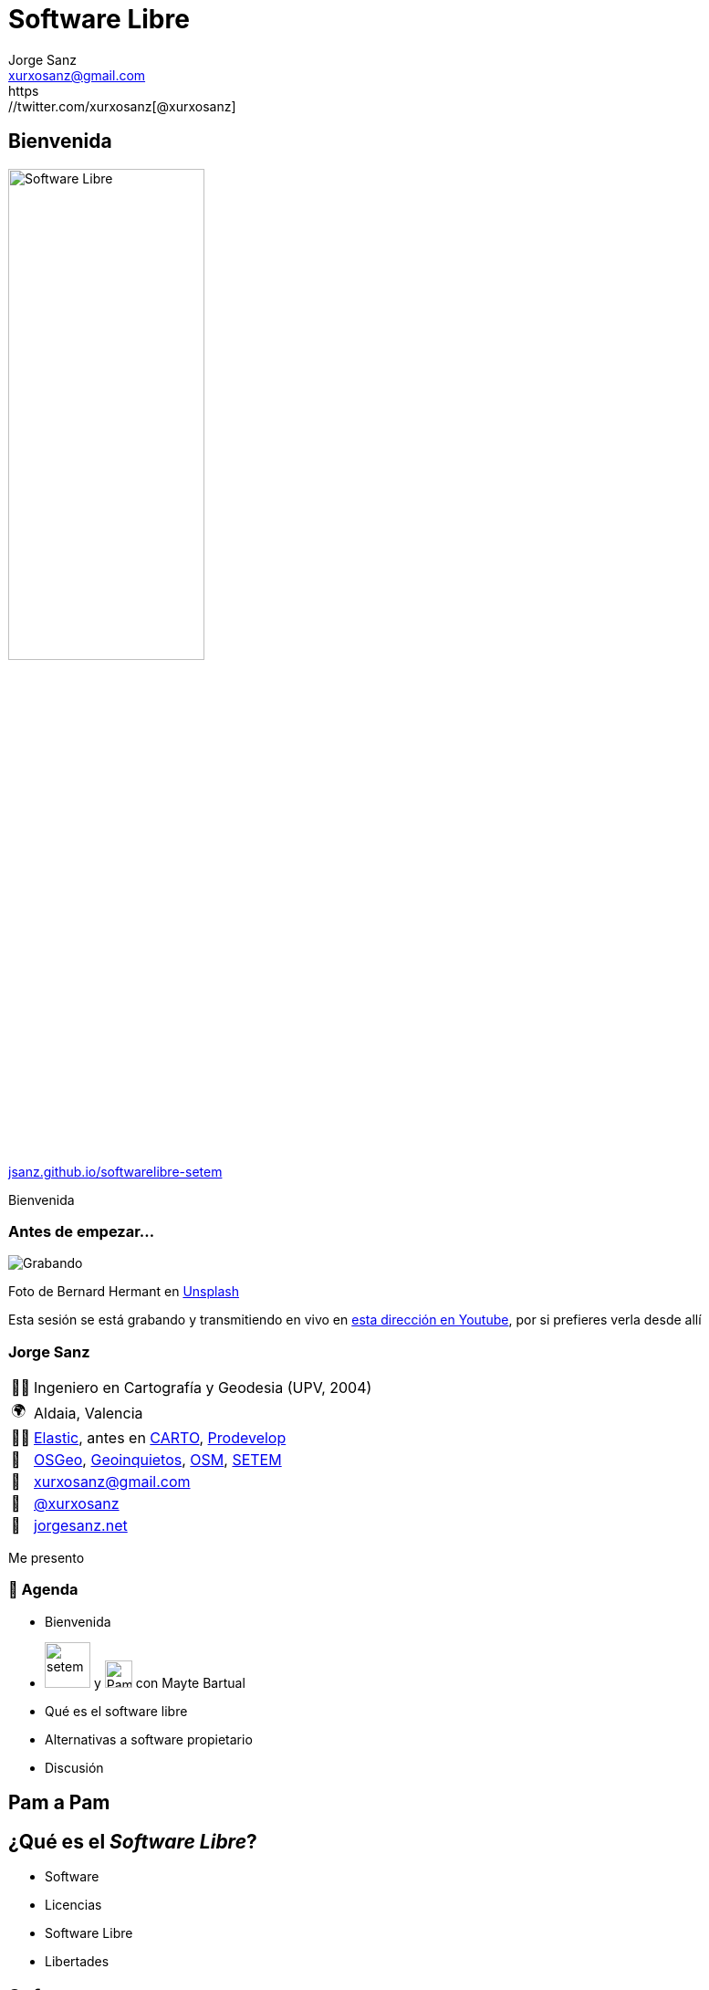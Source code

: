 
[%conceal]
= Software Libre
:revealjs_center: true
:revealjs_theme: solarized
:revealjs_hash: true
:revealjs_history: true
:revealjs_fragmentInURL: true
:revealjs_slideNumber: c/t
:revealjs_previewLinks: false
:revealjs_parallaxBackgroundImage: imgs/background-2.png
:revealjs_parallaxBackgroundSize: 1500px 1500px
:customcss: styles/styles.css
:icons: font
:imagesdir: imgs
:source-highlighter: highlightjs
:title-slide-transition: fade-in
:title-slide-transition-speed: fast
:title-slide-background-image: banner-horizontal.jpg
Jorge Sanz <xurxosanz@gmail.com>
https://twitter.com/xurxosanz[@xurxosanz]

== Bienvenida

[.no-border]
image::logo.jpg[Software Libre,50%]

https://jsanz.github.io/softwarelibre-setem/[jsanz.github.io/softwarelibre-setem]

[.notes]
--
Bienvenida
--

=== Antes de empezar...

[#img-grabando]
image::https://images.unsplash.com/photo-1520697830682-bbb6e85e2b0b?ixlib=rb-1.2.1&ixid=eyJhcHBfaWQiOjEyMDd9&auto=format&fit=crop&w=500&q=80[Grabando]
[.caption]
Foto de Bernard Hermant en https://unsplash.com/photos/IhcSHrZXFs4[Unsplash]

[.notes]
--
Esta sesión se está grabando y transmitiendo en vivo en https://www.youtube.com/watch?v=ID6OmIVRd2I[esta dirección en Youtube], por si prefieres verla desde allí
--

=== Jorge Sanz

[.role-details]
[cols="^,<"] 
[%autowidth]
|===
| 👨‍🏫 | Ingeniero en Cartografía y Geodesia (UPV, 2004)
| 🌍 | Aldaia, Valencia
| 👨‍💻 | https://elastic.co[Elastic], antes en https://carto.com[CARTO], https://prodevelop.es[Prodevelop]
| 💜 | https://www.osgeo.org/[OSGeo], http://geoinquietos.org[Geoinquietos], https://openstreetmap.org[OSM], http://www.setem.org/site/es/comunitat-valenciana[SETEM]
| 📧 | mailto:jorge.sanz@elastic.co[xurxosanz@gmail.com]
| 🐤 | https://twitter.com/xurxosanz[@xurxosanz]
| 🔖 | https://jorgesanz.net[jorgesanz.net]
|===

[.notes]
--
Me presento
--


=== 📑 Agenda

* Bienvenida
* image:setem-logo.png[setem, title="setem",50] y image:pamapam-logo.png[PamAPam, title="PamAPam",30] con Mayte Bartual
* Qué es el software libre
* Alternativas a software propietario
* Discusión

[%notitle,background-iframe="https://pamapampv.org/"]
== Pam a Pam

== ¿Qué es el _Software Libre_?

* Software
* Licencias
* Software Libre
* Libertades

== Software

[#img-software]
image::https://images.unsplash.com/photo-1563986768609-322da13575f3?ixlib=rb-1.2.1&ixid=eyJhcHBfaWQiOjEyMDd9&auto=format&fit=crop&w=500&q=80[Software]
[.caption]
Foto de Austin Distel en https://unsplash.com/photos/gUIJ0YszPig[Unsplash]

[quote]
Todo lo que *no* es físico en un sistema informático

[.notes]
--
El software es la parte de la informática que no es física (hardware), es decir todos los componentes lógicos que se ejecutan en un ordenador, un móvil, un sistema de entretenimiento de un coche, una pantalla de información de carretera, etc.
--

=== Código Fuente

[#img-codigo-fuente]
image::source-code.png[Código Fuente,700]

[quote]
Texto que indica a un ordenador cómo ejecutar una tarea

=== Código fuente: ejemplo

Un programa sencillo escrito en JavaScript

[source, javascript]
----
const dormir = async (segs) => {
  return new Promise((r) => setTimeout(r, segs * 1000));
};
(async () => {
  const textos = ["hola", "setem", "pamapam"];
  const pausa = 2;

  console.log("¿Empezamos? 🤔");

  await dormir(pausa);

  for (const texto of textos) {
    console.log( '👏 ' + texto);
    await dormir(pausa / 4);
  }

  console.log("¡Fin! 🌈");
})();
----
[.caption]
`setem.js`

[%notitle]
[background-color="black"]
=== Código fuente: ejemplo (2)


[source]
----
$ node setem.js 
¿Empezamos? 🤔
👏 hola
👏 setem
👏 pamapam
¡Fin! 🌈
----

== Las licencias
 
[#img-software]
image::https://images.unsplash.com/photo-1558677949-260173506bbf?ixlib=rb-1.2.1&auto=format&fit=crop&w=500&q=80[Software]
[.caption]
Foto de Lalaine Macababbad en https://unsplash.com/photos/1l4ozWuJtP4/share[Unsplash]

[quote]
Contrato para ceder el derecho a un uso.

=== Las licencias

[.role-details]
[cols="<a"] 
[%autowidth]
|===
|
Regulan:

| [%step]
* El *uso* del software
* El *acceso* al código fuente
* La *distribución* del software y su código fuente
|===

 
=== Las licencias: tipo de producto

* software
* obras artísticas


=== Creative Commons

* Conjunto de licencias para trabajos *creativos*
* Ofrecen diferentes *condiciones* que se combinan:
** Atribución (BY)
** No Comercial (NC)
** No derivadas (ND)
** Compartir Igual (SA)


=== Creative Commons

[#img-cc]
image::creative-commons.png[Licencias CC]
[.caption]
https://es.wikipedia.org/wiki/Licencias_Creative_Commons


=== Licencia Unsplash

[#img-cc]
image::unsplash.png[Licencia Unsplash]
[.caption]
https://unsplash.com/license

== Software Libre

[%step]
* Software que a través de la *licencia* otorga ciertas libertades a sus usuarios.
* En inglés es problemático por el doble sentido de la palabra _free_: gratis y *libre*
* La primera definición formal (Richard Stallman, 1990) otorgaba *4 libertades*

=== Libertad para...

[start=0]
. *usar* el programa con cualquier propósito
. *estudiar* el programa y *adaptarlo* a tus necesidades^*^
. *redistribuir* el programa tantas veces que quieras
. mejorar el programa y *hacer públicas* esas mejoras^*^

^*^ _Para poder estudiar y mejorar el programa es necesario tener acceso al código fuente del mismo_

=== Licencias de software libre

Las licencias libres han evolucionado en dos familias según cómo se comportan en la *redistribución*:

[%step]
* Permisivas
** BSD, MIT, LGPL, Apache, ...
* Restrictivas
** *GPL*, Eclipse PL, Affero, ...


=== Listado de licencias

video::licencias.webm[options=autoplay]
[.caption]
https://opensource.org/licenses/category


=== El Software Privativo

* No usan una licencia libre
* *_Freeware_*: (_free as free 🍺_)
* Código fuente puede ser accesible

== Por qué es importante

* Colaboración
* Flexibilidad y diversidad
* Independencia
* Seguridad

=== !

image::blog-sofware-libre.png[¿Por qué es importante el Software Libre?,500]
[.caption]
https://pamapampv.org/es/blog/por-que-es-importante-el-software-libre/

=== Colaborativo

* El SL puede ser desarrollado y mantenido por:
** Una sola persona
** Una empresa
** Una *comunidad*

=== ¿Cómo se puede colaborar?

[.role-details]
[cols="^,<"] 
[%autowidth]
|===
| 👩‍💻 | Nuevas funcionalidades
| 👩‍💻 | Arreglo de errores
| 🤓 | Reportar errores (_testing_)
| 🤓 | Apoyo a otros usuarios
| 📚| Documentación
| 🌏 | Traducciones
| 💶 | Apoyo económico
| 🗣️ | Difusión
|===


=== Caso de uso: QGIS

image::qgis.png[Comunidad de QGIS,700]
[.caption]
https://www.qgis.org/es/site/getinvolved


=== Independencia

* El *_vendor lock-in_* en el software privativo
* Soporte fara más *formatos* de ficheros y protocolos
* Alta adhesión a *estándares*


=== Caso de uso: GeoServer

video::geoserver.webm[]
[.caption]
https://live.osgeo.org/es/overview/geoserver_overview.html


=== Flexibilidad y diversidad

* Mayor *adaptación* a todo tipo de entornos
* Traducido a más *idiomas*
* Soporte a *equipos anticuados*


=== Seguridad

video::firefox-seguridad.webm[]
[.caption]
https://cve.mitre.org/cgi-bin/cvename.cgi?name=CVE-2016-5296
https://www.mozilla.org/en-US/security/advisories/mfsa2016-89/


=== El software libre es solidario

[quote]
«transparencia, diversidad, seguridad, comunidad»


== Software Libre en la práctica

=== Sistemas Operativos

* https://ubuntu.com/desktop[*Ubuntu*]
* https://www.linuxmint.com/[*Linux Mint*]
* https://getfedora.org/[Fedora]
* https://www.debian.org/[Debian]
* https://www.archlinux.org/[Arch Linux]
* ...

=== Navegar por Internet

* https://www.mozilla.org/en-US/exp/firefox/new/[Mozilla Firefox]
* https://www.chromium.org/Home[Chromium] o https://brave.com/[Brave] (versión libre de Chrome)

image::chromium.png[Chromium,700]
[.caption]
https://www.chromium.org/Home

=== Ofimática: LibreOffice

https://es.libreoffice.org/

=== Writer

[#img-writer]
[link=https://commons.wikimedia.org/wiki/File:Libreoffice_writer_nice_pic_of_ui.png]
image::libreoffice-writer.png[LibreOffice Writer]

=== Calc

[#img-calc]
[link=https://es.m.wikipedia.org/wiki/Archivo:Sphinux_desktop_pu blishing_libreoffice.png]
image::libreoffice-calc.png[LibreOffice Calc]

=== Impress

[#img-impress]
[link=https://commons.wikimedia.org/wiki/File:LibreOffice-4.4.5-Impress.png]
image::libreoffice-impress.png[LibreOffice Impress]
 
=== Correo Electrónico

https://www.thunderbird.net/es-ES/[*Mozilla Thunderbird*], https://kde.org/applications/en/internet/org.kde.kmail2[KMail], https://wiki.gnome.org/Apps/Geary[Geary], https://medium.com/issuehunt/10-open-source-mail-clients-fd7886bff999[más info]

[#img-thunderbird]
[link=https://es.wikipedia.org/wiki/Archivo:Mozilla_Thunderbird_3.1.png]
image::thunderbird.png[Thunderbird,700]


=== Edición de imágenes

Dibujo Vectorial:: https://inkscape.org/es[*Inkscape*], 
Edición de imágenes:: https://www.gimp.org/[*GIMP*], https://krita.org/es/[Krita]
Revelado de fotografías:: https://www.darktable.org/[*Darktable*], https://rawtherapee.com/[Rawtherapee], https://www.digikam.org/[digiKam], https://scribblesandsnaps.com/linux-tools-for-serious-photographers/[más info]

=== Edición de vídeo

* https://kdenlive.org/en/[*Kdenlive*]
* https://www.openshot.org/[Open Shot]
* https://shotcut.org/[Shotcut]
* https://obsproject.com/[*OBS Studio*]

=== Edición de música

* https://www.audacityteam.org/[*Audacity*]
* https://lmms.io/[LMMS]
* https://itsfoss.com/best-audio-editors-linux/[más info]

=== Reproducir medios

Música:: https://audacious-media-player.org/[*audacious*], https://help.gnome.org/users/rhythmbox/stable/[rythmbox], https://www.clementine-player.org/[clementine]
Vídeo:: https://www.videolan.org/vlc/index.html[*VLC*], http://www.mplayerhq.hu/design7/news.html[mplayer]
Fotografías:: https://help.gnome.org/users/eog/stable/[*Eye of Gnome*], https://wiki.gnome.org/Apps/Gthumb[gthumb], https://wiki.gnome.org/Apps/Shotwell[*shotwell*], https://www.linuxlinks.com/f-spot/[F-Spot]

=== Web

* Gestión de contenidos: https://wordpress.org/[WordPress], https://www.drupal.org/[Drupal], https://magento.com/[Magento], https://itsfoss.com/open-source-cms/[otros]
* ERP: https://www.odoo.com/es_ES/[Odoo], https://opensource.com/tools/enterprise-resource-planning[otros]
* CRM: https://suitecrm.com/[SuiteCRM], https://www.odoo.com/es_ES/[Odoo], https://opensource.com/tools/enterprise-resource-planning[otros]
* Colaboración: https://nextcloud.com/[NextCloud]

=== Y muchísimo más

video::software.webm[]

== Discusión

* ¿Qué no has entendido sobre el software libre?
* ¿Te da desconfianza? ¿Por qué?
* ¿Echas de menos algun categoría?


=== Contacto

[#img-contacto]
image::participa.png[Participa,600]

https://pamapampv.org/participa/

=== ¡¡Gracias!!

[.role-details]
[cols="^,<"] 
[%autowidth]
|===
| 🤓 | Jorge Sanz
| 📧 | mailto:jorge.sanz@elastic.co[xurxosanz@gmail.com]
| 🐤 | https://twitter.com/xurxosanz[@xurxosanz]
|===

